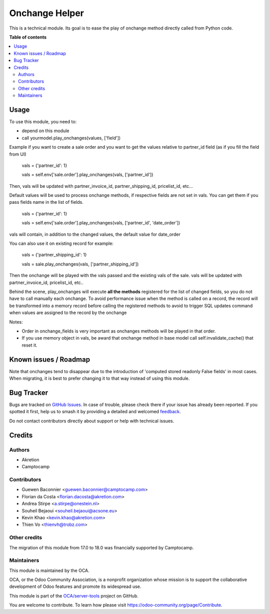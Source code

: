 ===============
Onchange Helper
===============

.. 
   !!!!!!!!!!!!!!!!!!!!!!!!!!!!!!!!!!!!!!!!!!!!!!!!!!!!
   !! This file is generated by oca-gen-addon-readme !!
   !! changes will be overwritten.                   !!
   !!!!!!!!!!!!!!!!!!!!!!!!!!!!!!!!!!!!!!!!!!!!!!!!!!!!
   !! source digest: sha256:f99de3ee6c925e95e76870bbc84e80cfeb2842ff3e1e71af1f2bd17deeb935b6
   !!!!!!!!!!!!!!!!!!!!!!!!!!!!!!!!!!!!!!!!!!!!!!!!!!!!

.. |badge1| image:: https://img.shields.io/badge/maturity-Beta-yellow.png
    :target: https://odoo-community.org/page/development-status
    :alt: Beta
.. |badge2| image:: https://img.shields.io/badge/licence-LGPL--3-blue.png
    :target: http://www.gnu.org/licenses/lgpl-3.0-standalone.html
    :alt: License: LGPL-3
.. |badge3| image:: https://img.shields.io/badge/github-OCA%2Fserver--tools-lightgray.png?logo=github
    :target: https://github.com/OCA/server-tools/tree/18.0/onchange_helper
    :alt: OCA/server-tools
.. |badge4| image:: https://img.shields.io/badge/weblate-Translate%20me-F47D42.png
    :target: https://translation.odoo-community.org/projects/server-tools-18-0/server-tools-18-0-onchange_helper
    :alt: Translate me on Weblate
.. |badge5| image:: https://img.shields.io/badge/runboat-Try%20me-875A7B.png
    :target: https://runboat.odoo-community.org/builds?repo=OCA/server-tools&target_branch=18.0
    :alt: Try me on Runboat

|badge1| |badge2| |badge3| |badge4| |badge5|

This is a technical module. Its goal is to ease the play of onchange
method directly called from Python code.

**Table of contents**

.. contents::
   :local:

Usage
=====

To use this module, you need to:

-  depend on this module
-  call yourmodel.play_onchanges(values, ['field'])

Example if you want to create a sale order and you want to get the
values relative to partner_id field (as if you fill the field from UI)

   vals = {'partner_id': 1}

   vals = self.env['sale.order'].play_onchanges(vals, ['partner_id'])

Then, vals will be updated with partner_invoice_id, partner_shipping_id,
pricelist_id, etc...

Default values will be used to process onchange methods, if respective
fields are not set in vals. You can get them if you pass fields name in
the list of fields.

   vals = {'partner_id': 1}

   vals = self.env['sale.order'].play_onchanges(vals, ['partner_id',
   'date_order'])

vals will contain, in addition to the changed values, the default value
for date_order

You can also use it on existing record for example:

   vals = {'partner_shipping_id': 1}

   vals = sale.play_onchanges(vals, ['partner_shipping_id'])

Then the onchange will be played with the vals passed and the existing
vals of the sale. vals will be updated with partner_invoice_id,
pricelist_id, etc..

Behind the scene, play_onchanges will execute **all the methods**
registered for the list of changed fields, so you do not have to call
manually each onchange. To avoid performance issue when the method is
called on a record, the record will be transformed into a memory record
before calling the registered methods to avoid to trigger SQL updates
command when values are assigned to the record by the onchange

Notes:

-  Order in onchange_fields is very important as onchanges methods will
   be played in that order.
-  If you use memory object in vals, be award that onchange method in
   base model call self.invalidate_cache() that reset it.

Known issues / Roadmap
======================

Note that onchanges tend to disappear due to the introduction of
'computed stored readonly False fields' in most cases. When migrating,
it is best to prefer changing it to that way instead of using this
module.

Bug Tracker
===========

Bugs are tracked on `GitHub Issues <https://github.com/OCA/server-tools/issues>`_.
In case of trouble, please check there if your issue has already been reported.
If you spotted it first, help us to smash it by providing a detailed and welcomed
`feedback <https://github.com/OCA/server-tools/issues/new?body=module:%20onchange_helper%0Aversion:%2018.0%0A%0A**Steps%20to%20reproduce**%0A-%20...%0A%0A**Current%20behavior**%0A%0A**Expected%20behavior**>`_.

Do not contact contributors directly about support or help with technical issues.

Credits
=======

Authors
-------

* Akretion
* Camptocamp

Contributors
------------

-  Guewen Baconnier <guewen.baconnier@camptocamp.com>
-  Florian da Costa <florian.dacosta@akretion.com>
-  Andrea Stirpe <a.stirpe@onestein.nl>
-  Souheil Bejaoui <souheil.bejaoui@acsone.eu>
-  Kevin Khao <kevin.khao@akretion.com>
-  Thien Vo <thienvh@trobz.com>

Other credits
-------------

The migration of this module from 17.0 to 18.0 was financially supported
by Camptocamp.

Maintainers
-----------

This module is maintained by the OCA.

.. image:: https://odoo-community.org/logo.png
   :alt: Odoo Community Association
   :target: https://odoo-community.org

OCA, or the Odoo Community Association, is a nonprofit organization whose
mission is to support the collaborative development of Odoo features and
promote its widespread use.

This module is part of the `OCA/server-tools <https://github.com/OCA/server-tools/tree/18.0/onchange_helper>`_ project on GitHub.

You are welcome to contribute. To learn how please visit https://odoo-community.org/page/Contribute.
